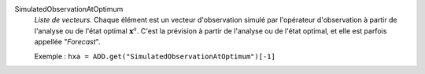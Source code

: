 .. index:: single: SimulatedObservationAtOptimum
.. index:: single: Forecast

SimulatedObservationAtOptimum
  *Liste de vecteurs*. Chaque élément est un vecteur d'observation simulé par
  l'opérateur d'observation à partir de l'analyse ou de l'état optimal
  :math:`\mathbf{x}^a`. C'est la prévision à partir de l'analyse ou de l'état
  optimal, et elle est parfois appellée "*Forecast*".

  Exemple :
  ``hxa = ADD.get("SimulatedObservationAtOptimum")[-1]``
